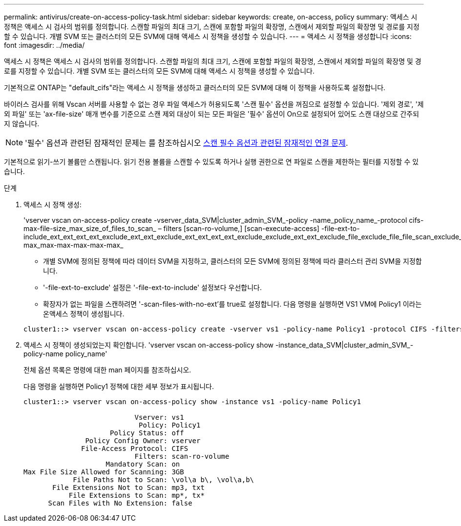 ---
permalink: antivirus/create-on-access-policy-task.html 
sidebar: sidebar 
keywords: create, on-access, policy 
summary: 액세스 시 정책은 액세스 시 검사의 범위를 정의합니다. 스캔할 파일의 최대 크기, 스캔에 포함할 파일의 확장명, 스캔에서 제외할 파일의 확장명 및 경로를 지정할 수 있습니다. 개별 SVM 또는 클러스터의 모든 SVM에 대해 액세스 시 정책을 생성할 수 있습니다. 
---
= 액세스 시 정책을 생성합니다
:icons: font
:imagesdir: ../media/


[role="lead"]
액세스 시 정책은 액세스 시 검사의 범위를 정의합니다. 스캔할 파일의 최대 크기, 스캔에 포함할 파일의 확장명, 스캔에서 제외할 파일의 확장명 및 경로를 지정할 수 있습니다. 개별 SVM 또는 클러스터의 모든 SVM에 대해 액세스 시 정책을 생성할 수 있습니다.

기본적으로 ONTAP는 "default_cifs"라는 액세스 시 정책을 생성하고 클러스터의 모든 SVM에 대해 이 정책을 사용하도록 설정합니다.

바이러스 검사를 위해 Vscan 서버를 사용할 수 없는 경우 파일 액세스가 허용되도록 '스캔 필수' 옵션을 꺼짐으로 설정할 수 있습니다. '제외 경로', '제외 파일' 또는 'ax-file-size' 매개 변수를 기준으로 스캔 제외 대상이 되는 모든 파일은 '필수' 옵션이 On으로 설정되어 있어도 스캔 대상으로 간주되지 않습니다.

[NOTE]
====
'필수' 옵션과 관련된 잠재적인 문제는 를 참조하십시오 xref:vscan-server-connection-concept.adoc[스캔 필수 옵션과 관련된 잠재적인 연결 문제].

====
기본적으로 읽기-쓰기 볼륨만 스캔됩니다. 읽기 전용 볼륨을 스캔할 수 있도록 하거나 실행 권한으로 연 파일로 스캔을 제한하는 필터를 지정할 수 있습니다.

.단계
. 액세스 시 정책 생성:
+
'vserver vscan on-access-policy create -vserver_data_SVM|cluster_admin_SVM_-policy -name_policy_name_-protocol cifs-max-file-size_max_size_of_files_to_scan_ – filters [scan-ro-volume,] [scan-execute-access] -file-ext-to-include_ext_ext_ext_ext_exclude_ext_ext_exclude_ext_ext_ext_ext_exclude_exclude_ext_ext_exclude_file_exclude_file_file_scan_exclude_exclude_exclude_file_file_file_file_file_file_file_max-max_max-max-max-max-max_

+
** 개별 SVM에 정의된 정책에 따라 데이터 SVM을 지정하고, 클러스터의 모든 SVM에 정의된 정책에 따라 클러스터 관리 SVM을 지정합니다.
** '-file-ext-to-exclude' 설정은 '-file-ext-to-include' 설정보다 우선합니다.
** 확장자가 없는 파일을 스캔하려면 '-scan-files-with-no-ext'를 true로 설정합니다. 다음 명령을 실행하면 VS1 VM에 Policy1 이라는 온액세스 정책이 생성됩니다.


+
[listing]
----
cluster1::> vserver vscan on-access-policy create -vserver vs1 -policy-name Policy1 -protocol CIFS -filters scan-ro-volume -max-file-size 3GB -file-ext-to-include “mp*”,"tx*" -file-ext-to-exclude "mp3","txt" -scan-files-with-no-ext false -paths-to-exclude "\vol\a b\","\vol\a,b\"
----
. 액세스 시 정책이 생성되었는지 확인합니다. 'vserver vscan on-access-policy show -instance_data_SVM|cluster_admin_SVM_-policy-name policy_name'
+
전체 옵션 목록은 명령에 대한 man 페이지를 참조하십시오.

+
다음 명령을 실행하면 Policy1 정책에 대한 세부 정보가 표시됩니다.

+
[listing]
----
cluster1::> vserver vscan on-access-policy show -instance vs1 -policy-name Policy1

                           Vserver: vs1
                            Policy: Policy1
                     Policy Status: off
               Policy Config Owner: vserver
              File-Access Protocol: CIFS
                           Filters: scan-ro-volume
                    Mandatory Scan: on
Max File Size Allowed for Scanning: 3GB
            File Paths Not to Scan: \vol\a b\, \vol\a,b\
       File Extensions Not to Scan: mp3, txt
           File Extensions to Scan: mp*, tx*
      Scan Files with No Extension: false
----

